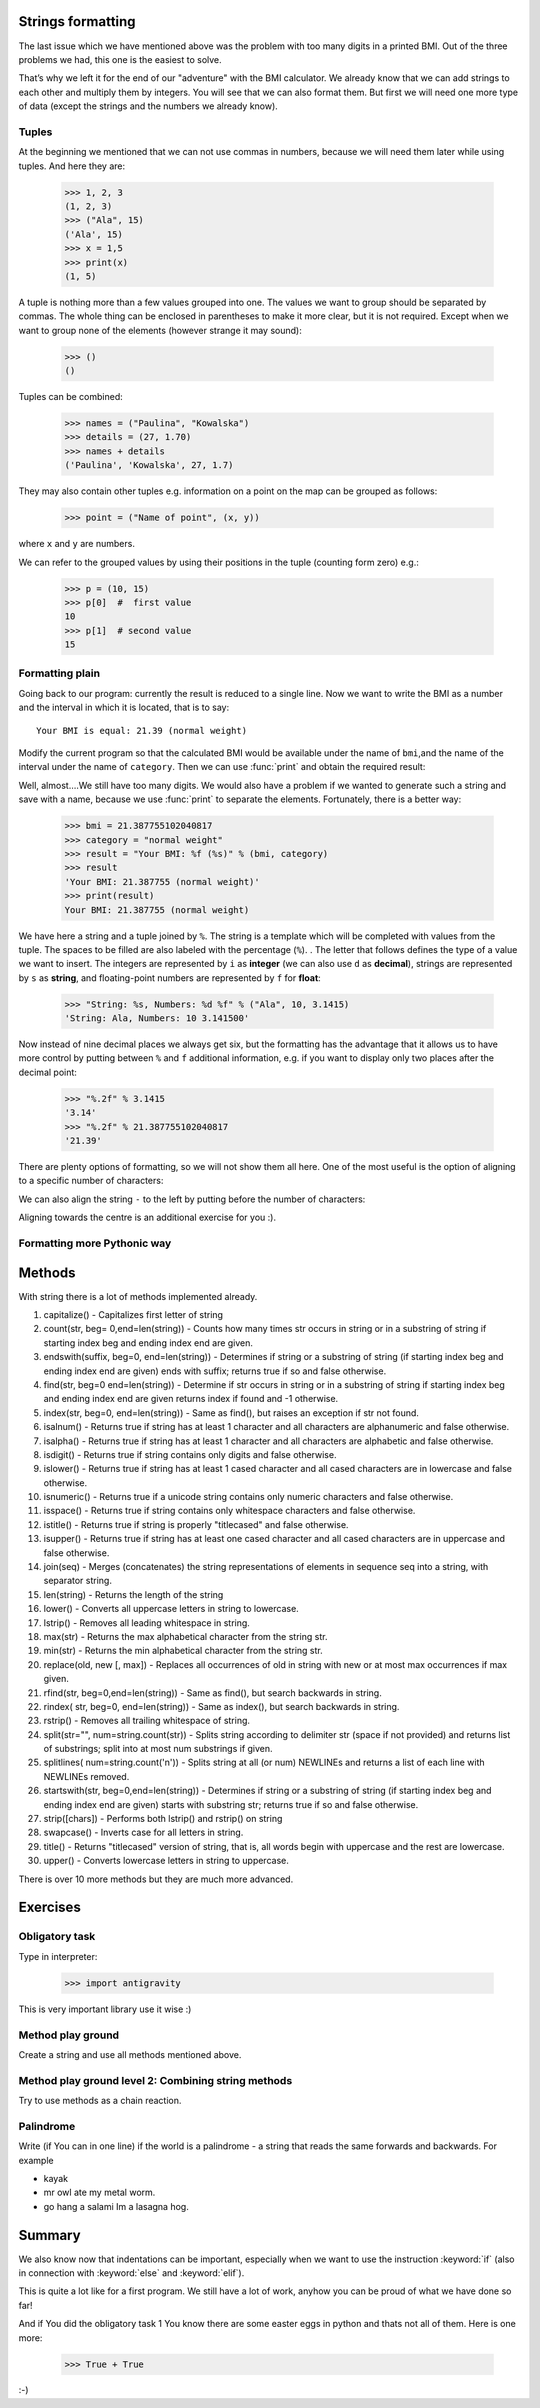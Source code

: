 Strings formatting
==================

The last issue which we have mentioned above was the problem with too many digits in a printed BMI.
Out of the three problems we had, this one is the easiest to solve.

That’s why we left it for the end of our "adventure" with the BMI calculator. We already know
that we can add strings to each other and multiply them by integers. You will see that we can also
format them. But first we will need one more type of data (except the strings and the numbers we
already know).


.. _bmi-tuples:

Tuples
------

At the beginning we mentioned that we can not use commas in numbers, because we will need them later
while using tuples. And here they are:

    >>> 1, 2, 3
    (1, 2, 3)
    >>> ("Ala", 15)
    ('Ala', 15)
    >>> x = 1,5
    >>> print(x)
    (1, 5)

A tuple is nothing more than a few values grouped into one. The values we want to group should be
separated by commas. The whole thing can be enclosed in parentheses to make it more clear, but it is
not required. Except when we want to group none of the elements (however strange it may sound):

    >>> ()
    ()

Tuples can be combined:

    >>> names = ("Paulina", "Kowalska")
    >>> details = (27, 1.70)
    >>> names + details
    ('Paulina', 'Kowalska', 27, 1.7)

They may also contain other tuples e.g. information on a point on the map can be
grouped as follows:

    >>> point = ("Name of point", (x, y))

where ``x`` and ``y`` are numbers.

We can refer to the grouped values by using their positions in the tuple (counting form zero) e.g.:

    >>> p = (10, 15)
    >>> p[0]  #  first value
    10
    >>> p[1]  # second value
    15


Formatting plain
--------------------

Going back to our program: currently the result is reduced to a single line. Now we want to write the
BMI as a number and the interval in which it is located, that is to say::

    Your BMI is equal: 21.39 (normal weight)

Modify the current program so that the calculated BMI would be available under the name of ``bmi``,and
the name of the interval under the name of ``category``. Then we can use :func:`print` and obtain the
required result:

.. testsetup::

    bmi = 21.387755102040817
    category = "normal weight"

.. testcode::

    print("Your BMI is equal:", bmi, "(" + category + ")")

.. testoutput::
    :hide:

    Your BMI is equal: 21.387755102040817 (normal weight)

Well, almost….We still have too many digits. We would also have a problem if we wanted to generate
such a string and save with a name, because we use :func:`print` to separate the elements.
Fortunately, there is a better way:

    >>> bmi = 21.387755102040817
    >>> category = "normal weight"
    >>> result = "Your BMI: %f (%s)" % (bmi, category)
    >>> result
    'Your BMI: 21.387755 (normal weight)'
    >>> print(result)
    Your BMI: 21.387755 (normal weight)

We have here a string and a tuple joined by ``%``. The string is a template which will be completed
with values from the tuple. The spaces to be filled are also labeled with the percentage (``%``). .
The letter that follows defines the type of a value we want to insert. The integers are represented
by  ``i`` as **integer** (we can also use ``d`` as **decimal**),  strings are represented by ``s`` as
**string**, and floating-point numbers are represented by ``f`` for **float**:

    >>> "String: %s, Numbers: %d %f" % ("Ala", 10, 3.1415)
    'String: Ala, Numbers: 10 3.141500'

Now instead of nine decimal places we always get six, but the formatting has the advantage that it
allows us to have more control by putting between ``%`` and ``f`` additional information, e.g. if you
want to display only two places after the decimal point:


    >>> "%.2f" % 3.1415
    '3.14'
    >>> "%.2f" % 21.387755102040817
    '21.39'

There are plenty options of formatting, so we will not show them all here. One of the most useful is
the option of aligning to a specific number of characters:

.. testcode::

    WIDTH = 28

    print("-" * WIDTH)
    print("| Name and last name |  Weight  |")
    print("-" * WIDTH)
    print("| %15s | %6.2f |" % ("Łukasz", 67.5))
    print("| %15s | %6.2f |" % ("Pudzian", 123))
    print("-" * WIDTH)

.. testoutput::

    --------------------------------
    | Name and last name  |  Weight|
    --------------------------------
    |              Łukasz |  67.50 |
    |             Pudzian | 123.00 |
    --------------------------------

We can also align the string ``-``  to the left by putting before the number of characters:

.. testcode::

    WIDTH = 28

    print("-" * WIDTH)
    print("| Name and last name |  Weight |")
    print("-" * WIDTH)
    print("| %-15s | %6.2f |" % ("Łukasz", 67.5))
    print("| %-15s | %6.2f |" % ("Pudzian", 123))
    print("-" * WIDTH)

.. testoutput::

    -------------------------------
    | Name and last name|  Weight |
    -------------------------------
    | Łukasz            |  67.50  |
    | Pudzian           | 123.00  |
    -------------------------------

Aligning towards the centre is an additional exercise for you :).


Formatting more Pythonic way
----------------------------------------

Methods
=======

With string there is a lot of methods implemented already.

1. capitalize() - Capitalizes first letter of string
2. count(str, beg= 0,end=len(string)) - Counts how many times str occurs in string or in a substring of string if starting index beg and ending index end are given.
3. endswith(suffix, beg=0, end=len(string)) - Determines if string or a substring of string (if starting index beg and ending index end are given) ends with suffix; returns true if so and false otherwise.
4. find(str, beg=0 end=len(string)) - Determine if str occurs in string or in a substring of string if starting index beg and ending index end are given returns index if found and -1 otherwise.
5. index(str, beg=0, end=len(string)) - Same as find(), but raises an exception if str not found.
6. isalnum() - Returns true if string has at least 1 character and all characters are alphanumeric and false otherwise.
7. isalpha() - Returns true if string has at least 1 character and all characters are alphabetic and false otherwise.
8. isdigit() - Returns true if string contains only digits and false otherwise.
9. islower() - Returns true if string has at least 1 cased character and all cased characters are in lowercase and false otherwise.
10. isnumeric() - Returns true if a unicode string contains only numeric characters and false otherwise.
11. isspace() - Returns true if string contains only whitespace characters and false otherwise.
12. istitle() - Returns true if string is properly "titlecased" and false otherwise.
13. isupper() - Returns true if string has at least one cased character and all cased characters are in uppercase and false otherwise.
14. join(seq) - Merges (concatenates) the string representations of elements in sequence seq into a string, with separator string.
15. len(string) - Returns the length of the string
16. lower() - Converts all uppercase letters in string to lowercase.
17. lstrip() - Removes all leading whitespace in string.
18. max(str) - Returns the max alphabetical character from the string str.
19. min(str) - Returns the min alphabetical character from the string str.
20. replace(old, new [, max]) - Replaces all occurrences of old in string with new or at most max occurrences if max given.
21. rfind(str, beg=0,end=len(string)) - Same as find(), but search backwards in string.
22. rindex( str, beg=0, end=len(string)) - Same as index(), but search backwards in string.
23. rstrip() - Removes all trailing whitespace of string.
24. split(str="", num=string.count(str)) - Splits string according to delimiter str (space if not provided) and returns list of substrings; split into at most num substrings if given.
25. splitlines( num=string.count('\n')) - Splits string at all (or num) NEWLINEs and returns a list of each line with NEWLINEs removed.
26. startswith(str, beg=0,end=len(string)) - Determines if string or a substring of string (if starting index beg and ending index end are given) starts with substring str; returns true if so and false otherwise.
27. strip([chars]) - Performs both lstrip() and rstrip() on string
28. swapcase() - Inverts case for all letters in string.
29. title() - Returns "titlecased" version of string, that is, all words begin with uppercase and the rest are lowercase.
30. upper() - Converts lowercase letters in string to uppercase.

There is over 10 more methods but they are much more advanced.

Exercises
==============

Obligatory task
-------------------

Type in interpreter:

    >>> import antigravity

This is very important library use it wise :)

Method play ground
-------------------

Create a string and use all methods mentioned above.

Method play ground level 2: Combining string methods
----------------------------------------------------------------------------

Try to use methods as a chain reaction.

Palindrome
-------------------
Write (if You can in one line) if the world is a palindrome - a string that reads the same forwards and backwards.
For example

- kayak
- mr owl ate my metal worm.
- go hang a salami Im a lasagna hog.


Summary
=======

We also know now that indentations can be important, especially when we want to use
the instruction :keyword:`if` (also in connection with :keyword:`else` and :keyword:`elif`).

This is quite a lot like for a first program. We still have a lot of work, anyhow you can be proud of
what we have done so far!

And if You did the obligatory task 1 You know there are some easter eggs in python and thats not all of them.
Here is one more:

    >>> True + True

:-)
